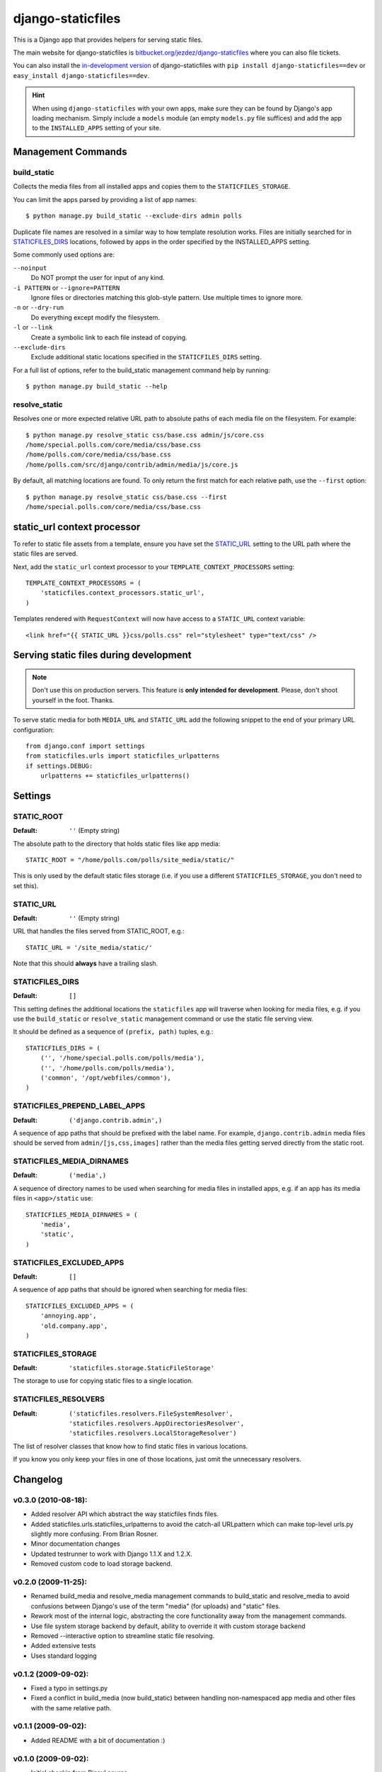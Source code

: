 ==================
django-staticfiles
==================

This is a Django app that provides helpers for serving static files.

The main website for django-staticfiles is
`bitbucket.org/jezdez/django-staticfiles`_ where you can also file tickets.

You can also install the `in-development version`_ of django-staticfiles with
``pip install django-staticfiles==dev`` or ``easy_install django-staticfiles==dev``.

.. hint:: When using ``django-staticfiles`` with your own apps, make sure
   they can be found by Django's app loading mechanism. Simply include
   a ``models`` module (an empty ``models.py`` file suffices) and add the
   app to the ``INSTALLED_APPS`` setting of your site.

.. _bitbucket.org/jezdez/django-staticfiles: http://bitbucket.org/jezdez/django-staticfiles/
.. _in-development version: http://bitbucket.org/jezdez/django-staticfiles/get/tip.gz#egg=django-staticfiles-dev

Management Commands
===================

build_static
------------

Collects the media files from all installed apps and copies them to the
``STATICFILES_STORAGE``.

You can limit the apps parsed by providing a list of app names::

    $ python manage.py build_static --exclude-dirs admin polls

Duplicate file names are resolved in a similar way to how template resolution
works. Files are initially searched for in STATICFILES_DIRS_ locations,
followed by apps in the order specified by the INSTALLED_APPS setting.

Some commonly used options are:

``--noinput``
  Do NOT prompt the user for input of any kind.
``-i PATTERN`` or ``--ignore=PATTERN``
  Ignore files or directories matching this glob-style pattern. Use multiple
  times to ignore more.
``-n`` or ``--dry-run``
  Do everything except modify the filesystem.
``-l`` or ``--link``
  Create a symbolic link to each file instead of copying.
``--exclude-dirs``
  Exclude additional static locations specified in the ``STATICFILES_DIRS``
  setting.

For a full list of options, refer to the build_static management command help
by running::
 
    $ python manage.py build_static --help

resolve_static
--------------

Resolves one or more expected relative URL path to absolute paths of each media
file on the filesystem. For example::

    $ python manage.py resolve_static css/base.css admin/js/core.css
    /home/special.polls.com/core/media/css/base.css
    /home/polls.com/core/media/css/base.css
    /home/polls.com/src/django/contrib/admin/media/js/core.js

By default, all matching locations are found. To only return the first match
for each relative path, use the ``--first`` option::

    $ python manage.py resolve_static css/base.css --first
    /home/special.polls.com/core/media/css/base.css


static_url context processor
============================

To refer to static file assets from a template, ensure you have set the
STATIC_URL_ setting to the URL path where the static files are served.

Next, add the ``static_url`` context processor to your
``TEMPLATE_CONTEXT_PROCESSORS`` setting::

    TEMPLATE_CONTEXT_PROCESSORS = (
        'staticfiles.context_processors.static_url',
    )

Templates rendered with ``RequestContext`` will now have access to a
``STATIC_URL`` context variable::

    <link href="{{ STATIC_URL }}css/polls.css" rel="stylesheet" type="text/css" />


Serving static files during development
=======================================

.. note:: Don't use this on production servers.
   This feature is **only intended for development**.
   Please, don't shoot yourself in the foot. Thanks.

To serve static media for both ``MEDIA_URL`` and ``STATIC_URL`` add the
following snippet to the end of your primary URL configuration::

    from django.conf import settings
    from staticfiles.urls import staticfiles_urlpatterns
    if settings.DEBUG:
        urlpatterns += staticfiles_urlpatterns()


Settings
========

STATIC_ROOT
-----------

:Default: ``''`` (Empty string)

The absolute path to the directory that holds static files like app media::

    STATIC_ROOT = "/home/polls.com/polls/site_media/static/"

This is only used by the default static files storage (i.e. if you use a
different ``STATICFILES_STORAGE``, you don't need to set this).

STATIC_URL
----------

:Default: ``''`` (Empty string)

URL that handles the files served from STATIC_ROOT, e.g.::

    STATIC_URL = '/site_media/static/'

Note that this should **always** have a trailing slash.

STATICFILES_DIRS
----------------

:Default: ``[]``

This setting defines the additional locations the ``staticfiles`` app will
traverse when looking for media files, e.g. if you use the ``build_static``
or ``resolve_static`` management command or use the static file serving view.

It should be defined as a sequence of ``(prefix, path)`` tuples, e.g.::

    STATICFILES_DIRS = (
        ('', '/home/special.polls.com/polls/media'),
        ('', '/home/polls.com/polls/media'),
        ('common', '/opt/webfiles/common'),
    )

STATICFILES_PREPEND_LABEL_APPS
-------------------------------

:Default: ``('django.contrib.admin',)``

A sequence of app paths that should be prefixed with the label name.
For example, ``django.contrib.admin`` media files should be served from
``admin/[js,css,images]`` rather than the media files getting served directly
from the static root.

STATICFILES_MEDIA_DIRNAMES
--------------------------

:Default: ``('media',)``

A sequence of directory names to be used when searching for media files in
installed apps, e.g. if an app has its media files in ``<app>/static``
use::

    STATICFILES_MEDIA_DIRNAMES = (
        'media',
        'static',
    )

STATICFILES_EXCLUDED_APPS
-------------------------

:Default: ``[]``

A sequence of app paths that should be ignored when searching for media
files::

    STATICFILES_EXCLUDED_APPS = (
        'annoying.app',
        'old.company.app',
    )

STATICFILES_STORAGE
-------------------

:Default: ``'staticfiles.storage.StaticFileStorage'``

The storage to use for copying static files to a single location. 


STATICFILES_RESOLVERS
---------------------

:Default: ``('staticfiles.resolvers.FileSystemResolver',
             'staticfiles.resolvers.AppDirectoriesResolver',
             'staticfiles.resolvers.LocalStorageResolver')``

The list of resolver classes that know how to find static files in
various locations.

If you know you only keep your files in one of those
locations, just omit the unnecessary resolvers.


Changelog
=========

v0.3.0 (2010-08-18):
--------------------

* Added resolver API which abstract the way staticfiles finds files.

* Added staticfiles.urls.staticfiles_urlpatterns to avoid the catch-all
  URLpattern which can make top-level urls.py slightly more confusing.
  From Brian Rosner.

* Minor documentation changes

* Updated testrunner to work with Django 1.1.X and 1.2.X.

* Removed custom code to load storage backend.

v0.2.0 (2009-11-25):
--------------------

* Renamed build_media and resolve_media management commands to build_static
  and resolve_media to avoid confusions between Django's use of the term
  "media" (for uploads) and "static" files.

* Rework most of the internal logic, abstracting the core functionality away
  from the management commands.

* Use file system storage backend by default, ability to override it with
  custom storage backend

* Removed --interactive option to streamline static file resolving.

* Added extensive tests

* Uses standard logging

v0.1.2 (2009-09-02):
--------------------

* Fixed a typo in settings.py

* Fixed a conflict in build_media (now build_static) between handling
  non-namespaced app media and other files with the same relative path.

v0.1.1 (2009-09-02):
--------------------

* Added README with a bit of documentation :)

v0.1.0 (2009-09-02):
--------------------

* Initial checkin from Pinax' source.

* Will create the STATIC_ROOT directory if not existent.
